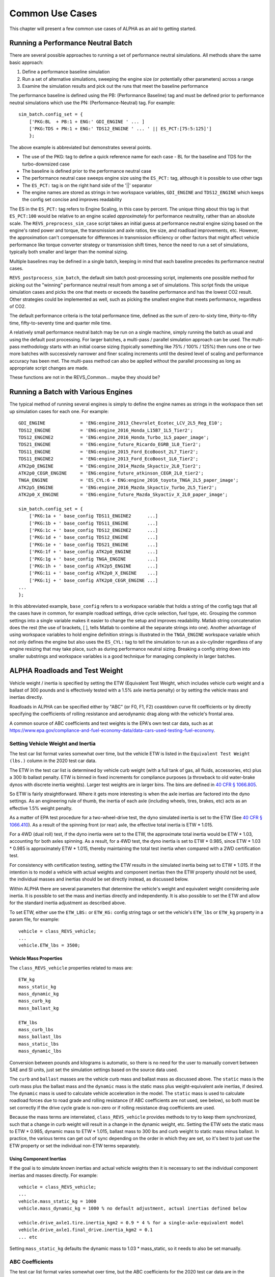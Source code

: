 Common Use Cases
================

This chapter will present a few common use cases of ALPHA as an aid to getting started.

Running a Performance Neutral Batch
^^^^^^^^^^^^^^^^^^^^^^^^^^^^^^^^^^^

There are several possible approaches to running a set of performance neutral simulations.  All methods share the same basic approach:

1.	Define a performance baseline simulation
2.	Run a set of alternative simulations, sweeping the engine size (or potentially other parameters) across a range
3.	Examine the simulation results and pick out the runs that meet the baseline performance

The performance baseline is defined using the PB: (Performance Baseline) tag and must be defined prior to performance neutral simulations which use the PN: (Performance-Neutral) tag.  For example:

::

    sim_batch.config_set = {
        ['PKG:BL  + PB:1 + ENG:' GDI_ENGINE ' ... ]
        ['PKG:TDS + PN:1 + ENG:' TDS12_ENGINE ' ... ' || ES_PCT:[75:5:125]']
        };

The above example is abbreviated but demonstrates several points.

* The use of the PKG: tag to define a quick reference name for each case - BL for the baseline and TDS for the turbo-downsized case
* The baseline is defined prior to the performance neutral case
* The performance neutral case sweeps engine size using the ``ES_PCT:`` tag, although it is possible to use other tags
* The ``ES_PCT:`` tag is on the right hand side of the '||' separator
* The engine names are stored as strings in two workspace variables, ``GDI_ENGINE`` and ``TDS12_ENGINE`` which keeps the config set concise and improves readability

The ES in the ``ES_PCT:`` tag refers to Engine Scaling, in this case by percent.  The unique thing about this tag is that ``ES_PCT:100`` would be relative to an engine scaled `approximately` for performance neutrality, rather than an absolute scale.  The ``REVS_preprocess_sim_case`` script takes an initial guess at performance neutral engine sizing based on the engine's rated power and torque, the transmission and axle ratios, tire size, and roadload improvements, etc.  However, the approximation can't compensate for differences in transmission efficiency or other factors that might affect vehicle performance like torque converter strategy or transmission shift times, hence the need to run a set of simulations, typically both smaller and larger than the nominal sizing.

Multiple baselines may be defined in a single batch, keeping in mind that each baseline precedes its performance neutral cases.

``REVS_postprocess_sim_batch``, the default sim batch post-processing script, implements one possible method for picking out the "winning" performance neutral result from among a set of simulations.  This script finds the unique simulation cases and picks the one that meets or exceeds the baseline performance and has the lowest CO2 result.  Other strategies could be implemented as well, such as picking the smallest engine that meets performance, regardless of CO2.

The default performance criteria is the total performance time, defined as the sum of zero-to-sixty time, thirty-to-fifty time, fifty-to-seventy time and quarter mile time.

A relatively small performance neutral batch may be run on a single machine, simply running the batch as usual and using the default post processing.  For larger batches, a multi-pass / parallel simulation approach can be used.  The multi-pass methodology starts with an initial coarse sizing (typically something like 75% / 100% / 125%) then runs one or two more batches with successively narrower and finer scaling increments until the desired level of scaling and performance accuracy has been met.  The multi-pass method can also be applied without the parallel processing as long as appropriate script changes are made.

.. raw:: html

    <style> .red {color:#dd0000; font-weight:bold; font-size:16px} </style>

.. role:: red

:red:`These functions are not in the REVS_Common... maybe they should be?`

Running a Batch with Various Engines
^^^^^^^^^^^^^^^^^^^^^^^^^^^^^^^^^^^^

The typical method of running several engines is simply to define the engine names as strings in the workspace then set up simulation cases for each one.  For example:

::

    GDI_ENGINE             = 'ENG:engine_2013_Chevrolet_Ecotec_LCV_2L5_Reg_E10';
    TDS12_ENGINE           = 'ENG:engine_2016_Honda_L15B7_1L5_Tier2';
    TDS12_ENGINE2          = 'ENG:engine_2016_Honda_Turbo_1L5_paper_image';
    TDS21_ENGINE           = 'ENG:engine_future_Ricardo_EGRB_1L0_Tier2';
    TDS11_ENGINE           = 'ENG:engine_2015_Ford_EcoBoost_2L7_Tier2';
    TDS11_ENGINE2          = 'ENG:engine_2013_Ford_EcoBoost_1L6_Tier2';
    ATK2p0_ENGINE          = 'ENG:engine_2014_Mazda_Skyactiv_2L0_Tier2';
    ATK2p0_CEGR_ENGINE     = 'ENG:engine_future_atkinson_CEGR_2L0_tier2';
    TNGA_ENGINE            = 'ES_CYL:6 + ENG:engine_2016_toyota_TNGA_2L5_paper_image';
    ATK2p5_ENGINE          = 'ENG:engine_2016_Mazda_Skyactiv_Turbo_2L5_Tier2';
    ATK2p0_X_ENGINE        = 'ENG:engine_future_Mazda_Skyactiv_X_2L0_paper_image';

    sim_batch.config_set = {
        ['PKG:1a + ' base_config TDS11_ENGINE2 	    ...]
        ['PKG:1b + ' base_config TDS11_ENGINE  	    ...]
        ['PKG:1c + ' base_config TDS12_ENGINE2 	    ...]
        ['PKG:1d + ' base_config TDS12_ENGINE 	    ...]
        ['PKG:1e + ' base_config TDS21_ENGINE 	    ...]
        ['PKG:1f + ' base_config ATK2p0_ENGINE 	    ...]
        ['PKG:1g + ' base_config TNGA_ENGINE 	    ...]
        ['PKG:1h + ' base_config ATK2p5_ENGINE 	    ...]
        ['PKG:1i + ' base_config ATK2p0_X_ENGINE    ...]
        ['PKG:1j + ' base_config ATK2p0_CEGR_ENGINE ...]
    ...
    };

In this abbreviated example, ``base_config`` refers to a workspace variable that holds a string of the config tags that all the cases have in common, for example roadload settings, drive cycle selection, fuel type, etc.  Grouping the common settings into a single variable makes it easier to change the setup and improves readability.  Matlab string concatenation does the rest (the use of brackets, [ ], tells Matlab to combine all the separate strings into one).   Another advantage of using workspace variables to hold engine definition strings is illustrated in the ``TNGA_ENGINE`` workspace variable which not only defines the engine but also uses the ``ES_CYL:`` tag to tell the simulation to run as a six-cylinder regardless of any engine resizing that may take place, such as during performance neutral sizing.  Breaking a config string down into smaller substrings and workspace variables is a good technique for managing complexity in larger batches.

.. _alpha_roadloads_and_test_weight:

ALPHA Roadloads and Test Weight
^^^^^^^^^^^^^^^^^^^^^^^^^^^^^^^

Vehicle weight / inertia is specified by setting the ETW (Equivalent Test Weight, which includes vehicle curb weight and a ballast of 300 pounds and is effectively tested with a 1.5% axle inertia penalty) or by setting the vehicle mass and inertias directly.

Roadloads in ALPHA can be specified either by "ABC" (or F0, F1, F2) coastdown curve fit coefficients or by directly specifying the coefficients of rolling resistance and aerodynamic drag along with the vehicle's frontal area.

A common source of ABC coefficients and test weights is the EPA's own test car data, such as at `<https://www.epa.gov/compliance-and-fuel-economy-data/data-cars-used-testing-fuel-economy>`_.

Setting Vehicle Weight and Inertia
----------------------------------

The test car list format varies somewhat over time, but the vehicle ETW is listed in the ``Equivalent Test Weight (lbs.)`` column in the 2020 test car data.

The ETW in the test car list is determined by vehicle curb weight (with a full tank of gas, all fluids, accessories, etc) plus a 300 lb ballast penalty.  ETW is binned in fixed increments for compliance purposes (a throwback to old water-brake dynos with discrete inertia weights).  Larger test weights are in larger bins.  The bins are defined in `40 CFR § 1066.805 <https://www.ecfr.gov/cgi-bin/text-idx?node=pt40.33.1066&rgn=div5#se40.37.1066_1805>`_.

So ETW is fairly straightforward.  Where it gets more interesting is when the axle inertias are factored into the dyno settings.  As an engineering rule of thumb, the inertia of each axle (including wheels, tires, brakes, etc) acts as an effective 1.5% weight penalty.

As a matter of EPA test procedure for a two-wheel-drive test, the dyno simulated inertia is set to the ETW (See `40 CFR § 1066.410 <https://www.ecfr.gov/cgi-bin/text-idx?SID=6905a22c26ff638cf36b0d0f0030eee9&mc=true&node=pt40.37.1066&rgn=div5#se40.37.1066_1410>`_).  As a result of the spinning front (or rear) axle, the effective total inertia is ETW * 1.015.

For a 4WD (dual roll) test, if the dyno inertia were set to the ETW, the approximate total inertia would be ETW * 1.03, accounting for both axles spinning.  As a result, for a 4WD test, the dyno inertia is set to ETW * 0.985, since ETW * 1.03 * 0.985 is approximately ETW * 1.015, thereby maintaining the total test inertia when compared with a 2WD certification test.

For consistency with certification testing, setting the ETW results in the simulated inertia being set to ETW * 1.015.  If the intention is to model a vehicle with actual weights and component inertias then the ETW property should not be used, the individual masses and inertias should be set directly instead, as discussed below.

Within ALPHA there are several parameters that determine the vehicle's weight and equivalent weight considering axle inertia.  It is possible to set the mass and inertias directly and independently.  It is also possible to set the ETW and allow for the standard inertia adjustment as described above.

To set ETW, either use the ``ETW_LBS:`` or ``ETW_KG:`` config string tags or set the vehicle's ``ETW_lbs`` or ``ETW_kg`` property in a param file, for example:

::

    vehicle = class_REVS_vehicle;
    ...
    vehicle.ETW_lbs = 3500;

Vehicle Mass Properties
+++++++++++++++++++++++

The ``class_REVS_vehicle`` properties related to mass are:

::

    ETW_kg
    mass_static_kg
    mass_dynamic_kg
    mass_curb_kg
    mass_ballast_kg

    ETW_lbs
    mass_curb_lbs
    mass_ballast_lbs
    mass_static_lbs
    mass_dynamic_lbs

Conversion between pounds and kilograms is automatic, so there is no need for the user to manually convert between SAE and SI units, just set the simulation settings based on the source data used.

The ``curb`` and ``ballast`` masses are the vehicle curb mass and ballast mass as discussed above.  The ``static`` mass is the curb mass plus the ballast mass and the ``dynamic`` mass is the static mass plus weight-equivalent axle inertias, if desired.  The ``dynamic`` mass is used to calculate vehicle acceleration in the model.  The ``static`` mass is used to calculate roadload forces due to road grade and rolling resistance (if ABC coefficients are not used, see below), so both must be set correctly if the drive cycle grade is non-zero or if rolling resistance drag coefficients are used.

Because the mass terms are interrelated, ``class_REVS_vehicle`` provides methods to try to keep them synchronized, such that a change in curb weight will result in a change in the dynamic weight, etc.  Setting the ETW sets the static mass to ETW *  0.985, dynamic mass to ETW * 1.015, ballast mass to 300 lbs and curb weight to static mass minus ballast.  In practice, the various terms can get out of sync depending on the order in which they are set, so it's best to just use the ETW property or set the individual non-ETW terms separately.

Using Component Inertias
++++++++++++++++++++++++

If the goal is to simulate known inertias and actual vehicle weights then it is necessary to set the individual component inertias and masses directly.  For example:

::

    vehicle = class_REVS_vehicle;
    ...
    vehicle.mass_static_kg = 1000
    vehicle.mass_dynamic_kg = 1000 % no default adjustment, actual inertias defined below

    vehicle.drive_axle1.tire.inertia_kgm2 = 0.9 * 4 % for a single-axle-equivalent model
    vehicle.drive_axle1.final_drive.inertia_kgm2 = 0.1
    ... etc

Setting ``mass_static_kg`` defaults the dynamic mass to 1.03 * mass_static, so it needs to also be set manually.

.. _abc_coefficients:

ABC Coefficients
----------------

The test car list format varies somewhat over time, but the ABC coefficients for the 2020 test car data are in the following columns:

::

    Target Coef A (lbf)
    Target Coef B (lbf/mph)
    Target Coef C (lbf/mph**2)

    Set Coef A (lbf)
    Set Coef B (lbf/mph)
    Set Coef C (lbf/mph**2)

The ``Target`` coefficients represent the observed drag forces acting on the vehicle during coastdown, treating the vehicle as a point mass.  The ``Set`` coefficients are determined by coasting the vehicle down on a vehicle dynamometer and adjusting the set coefficients in the target coastdown is achieved, within a tolerance.

It should be noted that the target ABC coefficients represent internal **and** external losses that act on the vehicle during coastdown.  As such, a portion of the ABC coefficients may represent driveline drag that may also be present in the transmission component model, for example.  Using unmodified ABC coefficients will generally result in an over-estimation of the fuel consumption of a vehicle, by a few percent.

``class_REVS_vehicle`` contains a ``calc_roadload_adjust`` method to approximate the driveline loss double-count given a set of target and dyno-set ABC coefficients, based on vehicles in the 2019 test car list.  For more information, see `SAE 2020-01-1064 <https://www.epa.gov/vehicle-and-fuel-emissions-testing/moskalik-using-transmission-data-isolate-individual-losses>`_.  As these losses may vary over time as the fleet evolves, it is the responsibility of the user to determine if the adjustments are appropriate for newer or older vehicles.

ABC coefficients can be specified in SAE or SI units, via the ``class_REVS_vehicle`` properties:

::

        coastdown_target_A_N;                   % coastdown target "A" term, SI units, Newtons
        coastdown_target_B_Npms;                % coastdown target "B" term, SI units, Newtons / (meter / second)
        coastdown_target_C_Npms2;               % coastdown target "C" term, SI units, Newtons / (meter / second)^2

        dyno_set_A_N;                           % dyno set "A" term, SI units, Newtons
        dyno_set_B_Npms;                        % dyno set "B" term, SI units, Newtons / (meter / second)
        dyno_set_C_Npms2;                       % dyno set "C" term, SI units, Newtons / (meter / second)^2

        and

        coastdown_target_A_lbf;                % coastdown target "A" term, SAE units, pounds force
        coastdown_target_B_lbfpmph;            % coastdown target "B" term, SAE units, pounds force / mph
        coastdown_target_C_lbfpmph2;           % coastdown target "C" term, SAE units, pounds force / mph^2

        dyno_set_A_lbf;                         % dyno set "A" term, SAE units, pounds force
        dyno_set_B_lbfpmph;                     % dyno set "B" term, SAE units, pounds force / mph
        dyno_set_C_lbfpmph2;                    % dyno set "C" term, SAE units, pounds force / mph^2

Units provided in SAE units are automatically converted to SI units, and vice versa, so there is no need for the user to manually convert values.

Roadload adjustments, if desired, are stored in:

::

        coastdown_adjust_A_N = 0;               % coastdown adjustment for double counting "A" term, SI units, Newtons
        coastdown_adjust_B_Npms = 0;            % coastdown adjustment for double counting "B" term, SI units, Newtons / (meter / second)
        coastdown_adjust_C_Npms2 = 0;           % coastdown adjustment for double counting "C" term, SI units, Newtons / (meter / second)^2

        and

        coastdown_adjust_A_lbf;                % coastdown adjustment for double counting "A" term, SAE units, pounds force
        coastdown_adjust_B_lbfpmph;            % coastdown adjustment for double counting "B" term, SAE units, pounds force / mph
        coastdown_adjust_C_lbfpmph2;           % coastdown adjustment for double counting "C" term, SAE units, pounds force / mph^2

Adjust values are added to the target values, so they should be negative to decrease roadload.

To enable the use of ABC coefficients, the ``use_abc_roadload`` property should be set to ``true``.  A typical example param file snippet:

::

    vehicle = class_REVS_vehicle;
    ...
    vehicle.use_abc_roadload = true;

    vehicle.coastdown_target_A_lbf         = 32.27;
    vehicle.coastdown_target_B_lbfpmph     = 0.0754;
    vehicle.coastdown_target_C_lbfpmph2    = 0.01993;

ABC coefficients can also be set using config tags. Sample output from ``class_REVS_sim_config.show_tags`` shown below:

::

    Target and dyno-set tags:

    {'TRGA_LBS:         -> sim_config.target_A_lbs'                             }
    {'TRGB_LBS:         -> sim_config.target_B_lbs'                             }
    {'TRGC_LBS:         -> sim_config.target_C_lbs'                             }
    {'DYNA_LBS:         -> sim_config.dyno_set_A_lbs'                           }
    {'DYNB_LBS:         -> sim_config.dyno_set_B_lbs'                           }
    {'DYNC_LBS:         -> sim_config.dyno_set_C_lbs'                           }

    {'TRGA_N:           -> sim_config.target_A_N'                               }
    {'TRGB_N:           -> sim_config.target_B_N'                               }
    {'TRGC_N:           -> sim_config.target_C_N'                               }
    {'DYNA_N:           -> sim_config.dyno_set_A_N'                             }
    {'DYNB_N:           -> sim_config.dyno_set_B_N'                             }
    {'DYNC_N:           -> sim_config.dyno_set_C_N'                             }

    Adjustment tags:

    {'ADJA_LBS:0        -> sim_config.adjust_A_lbs'                             }
    {'ADJB_LBS:0        -> sim_config.adjust_B_lbs'                             }
    {'ADJC_LBS:0        -> sim_config.adjust_C_lbs'                             }

    {'ADJA_N:0          -> sim_config.adjust_A_N'                               }
    {'ADJB_N:0          -> sim_config.adjust_B_N'                               }
    {'ADJC_N:0          -> sim_config.adjust_C_N'                               }

Automatic calculation of the roadload adjustments discussed above can be performed, using the ``CALC_ABC_ADJ:`` tag, as in:

::

    '... + CALC_ABC_ADJ:1 + ...'


.. _drag_coefficients:

Drag Coefficients
-----------------

Drag coefficients can be set by the using the following ``class_REVS_vehicle`` properties:

::

        frontal_area_m2;                        % vehicle frontal area, square meters
        aerodynamic_drag_coeff;                 % vehicle aerodynamic drag coefficient

and the ``rolling_resistance_coefficient`` of the drive axle tire component as well as the ``vehicle_weight_norm`` property which says what proportion of the vehicle's weight is applied to the given axle.

The ``vehicle.use_abc_roadload`` must also be set to ``false``.

Example param file snippet:

::

    vehicle = class_REVS_vehicle;
    ...
    vehicle.use_abc_roadload = false;
    vehicle.frontal_area_m2 = 2.0;
    vehicle.aerodynamic_drag_coeff = 0.33;
    ...
    vehicle.drive_axle1.tire.rolling_resistance_coefficient = 0.010;
    vehicle.drive_axle1.tire.vehicle_weight_norm = 1.0

If a vehicle has multiple drive axles then the rolling resistance coefficient and ``vehicle_weight_norm`` must be set for each axle.  The sum of the axle ``vehicle_weight_norm`` terms must add up to 1.0.  For the default vehicle, a single axle configuration is used and ``vehicle_weight_norm`` defaults to 1.0.

At the time of this writing there are no config tags for setting drag coefficients so they must be specified in the vehicle param file as seen in the snippet above.

.. _drive_cycles:

Drive Cycles
^^^^^^^^^^^^

ALPHA comes with a set of drive cycles, in the ``REVS_Common\drive_cycles`` folder.  The general naming convention is SOURCE_CYCLE, as in ``EPA_HWFET`` for the EPA highway cycle or ``UNECE_WHVC`` for the European World Harmonized Vehicle Cycle.  Each ``.mat`` file contains a single object of type ``class_REVS_drive_cycle`` named ``drive_cycle``.

The drive cycle may be plotted using ``REVS_plot_drive_cycle`` as follows:

::

    >>  REVS_plot_drive_cycle % if `drive_cycle` is in the workspace

    or

    >>  REVS_plot_drive_cycle(drive_cycle_object)

Which results in the following for ``EPA_UDDS``:

.. image:: images/drive_cycle_plot.jpg

The data structure for the same cycle looks like:

::

    >> drive_cycle

    drive_cycle =

      class_REVS_drive_cycle with properties:

                       name: 'EPA_UDDS'
        sample_start_enable: 1
                 phase_name: ["1"    "2"]
                      phase: [1 2]
                 phase_time: [0 505]
                 cycle_time: [1370×1 double]
            cycle_speed_mps: [1370×1 double]
                    in_gear: [0 1]
               in_gear_time: [0 15]
                   ignition: [1 1]
              ignition_time: [0 1369]
               grade_dist_m: [0 11990.238656]
                  grade_pct: [0 0]

Where

* ``name`` is the name of the drive cycle
* If ``sample_start_enable`` is true then datalogging begins immediately, otherwise datalogging drive cycle phase results doesn't start until time 0.  Simulation start time is set in the simulation workspace variable ``REVS.sim_start_time_secs``.  The default value is -5.
* ``phase_name`` contains the names of the drive cycle phases as strings.
* ``phase`` and ``phase_time`` define the phase numbers and start times of the drive cycle phases.  Drive cycle phase results are only logged for non-zero phase numbers.
* ``cycle_time`` and ``cycle_speed_mps`` define the speed trace (in meters per second) versus time.
* ``in_gear`` and ``in_gear_time`` determines when the vehicle driveline is engaged and active (as in the case of normal driving) or disengaged and deactivated (as in the case of a coastdown)
* ``ignition`` and ``ignition_time`` define when the vehicle is meant to be running and the engine started (as for conventional vehicles).
* ``grade_dist_m`` and ``grade_pct`` define the road grade as a function of distance in meters.  Grade is defined by distance and not time to cover the case where heavy vehicles may not be able to maintain the desired speed on high grades.  It is recommended to run the driver model (aka "cyberdriver") in distance compensated mode when running grade cycles by setting ``driver.distance_compensate_enable`` to ``true`` in the appropriate driver param file.  Distance compensation extends the drive cycle time when the vehicle falls behind the target speed and contracts it when the vehicle speed exceeds the target speed.  ``distance_compensate_enable`` defaults to ``false``, which is appropriate for zero-grade drive cycles.

Turnkey Drive Cycles
--------------------

The following drive cycles are provided with ALPHA, as well as others.

* ``EPA_FTP_NOSOAK`` defines a three-phase EPA "city" cycle, with no soak time between phases 2 and 3.
* ``EPA_HWFET`` defines the EPA "highway" cycle
* ``EPA_US06`` defines the EPA US06 cycle
* ``REVS_Performance_cruise75mph`` defines a performance cycle meant to allow for measuring 0-60, 30-50 and 50-70 passing times followed by a 75 mph cruise that can be used to calculate top gear gradability.
* ``EPA_FTP_2HWFET_PERF`` defines a combined cycle - a three phase FTP followed by a highway prep, the full warmed up highway and a performance drive cycle.

.. _making_custom_drive_cycles:

Making Custom Drive Cycles
--------------------------

There are two ways to make new drive cycles: create one from scratch, filling in the drive cycle properties as outline above, or combine existing drive cycles into a new combined cycle.

To combine drive cycles, use the ``REVS_combine_drive_cycles`` function, as in:

::

    >> drive_cycle = REVS_combine_drive_cycles({'EPA_HWFET', 'EPA_US06'})

    drive_cycle =

      struct with fields:

                       name: 'EPA_HWFET & EPA_US06'
               grade_dist_m: [4×1 double]
                  grade_pct: [4×1 double]
                 phase_name: {'EPA_HWFET'  'EPA_US06_1'  'EPA_US06_2'}
            cycle_speed_mps: [1365×1 double]
                 cycle_time: [1365×1 double]
                    in_gear: [3×1 double]
               in_gear_time: [3×1 double]
                   ignition: [3×1 double]
              ignition_time: [3×1 double]
                      phase: [5×1 double]
                 phase_time: [5×1 double]
        sample_start_enable: 0

The ``drive_cycle`` variable can be saved to a new ``.mat`` file in the ``drive_cycles`` folder:

::

    >> save('EPA_new_cycle.mat', 'drive_cycle')

